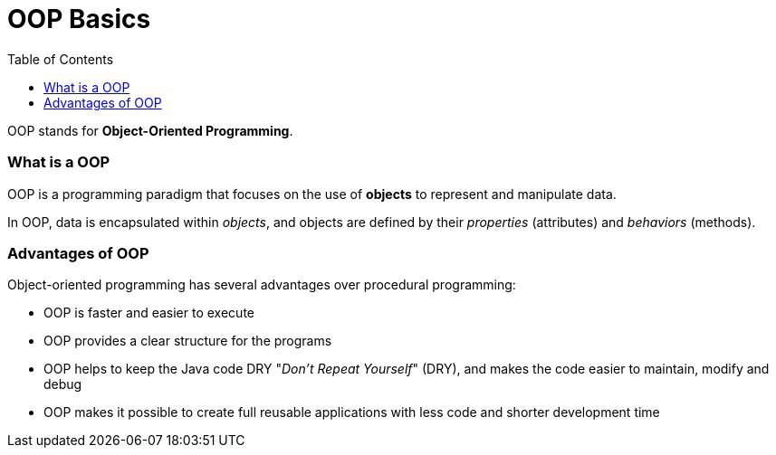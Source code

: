 = OOP Basics
:toc:
:icons: font
:url-quickref: https://docs.asciidoctor.org/asciidoc/latest/syntax-quick-reference/

OOP stands for *Object-Oriented Programming*.

=== What is a OOP

OOP is a programming paradigm that focuses on the use of *objects* to represent and manipulate data.

In OOP, data is encapsulated within _objects_, and objects are defined by their _properties_ (attributes) and _behaviors_ (methods).

=== Advantages of OOP

Object-oriented programming has several advantages over procedural programming:

* OOP is faster and easier to execute
* OOP provides a clear structure for the programs
* OOP helps to keep the Java code DRY "_Don’t Repeat Yourself_" (DRY), and makes the code easier to maintain, modify and debug
* OOP makes it possible to create full reusable applications with less code and shorter development time
